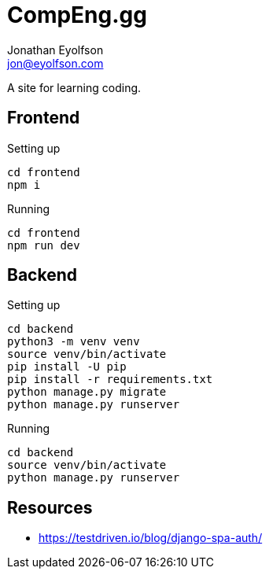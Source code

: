 = CompEng.gg
Jonathan Eyolfson <jon@eyolfson.com>

A site for learning coding.

== Frontend

Setting up

[source]
----
cd frontend
npm i
----

Running

[source]
----
cd frontend
npm run dev
----

== Backend

Setting up

[source]
----
cd backend
python3 -m venv venv
source venv/bin/activate
pip install -U pip
pip install -r requirements.txt
python manage.py migrate
python manage.py runserver
----

Running

[source]
----
cd backend
source venv/bin/activate
python manage.py runserver
----

== Resources

- https://testdriven.io/blog/django-spa-auth/

